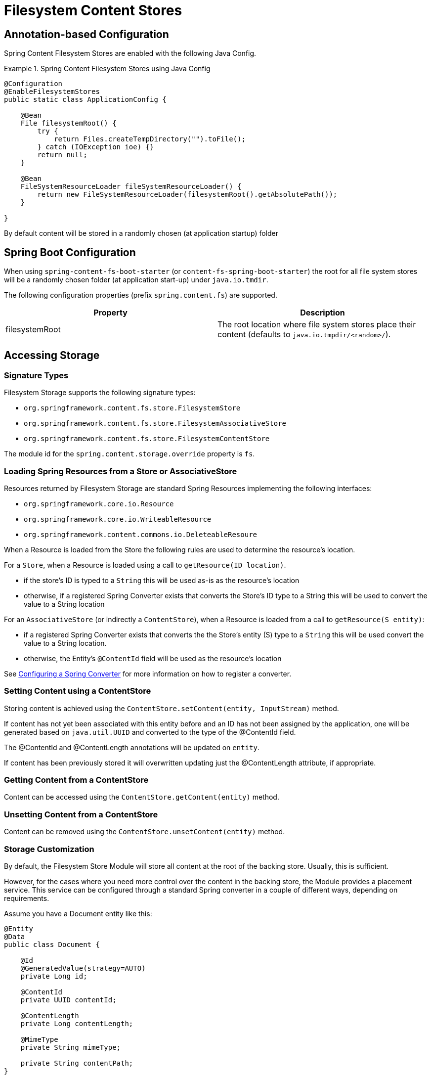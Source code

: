 = Filesystem Content Stores

== Annotation-based Configuration

Spring Content Filesystem Stores are enabled with the following Java Config.

.Spring Content Filesystem Stores using Java Config
====
[source, java]
----
@Configuration
@EnableFilesystemStores
public static class ApplicationConfig {

    @Bean
    File filesystemRoot() {
        try {
            return Files.createTempDirectory("").toFile();
        } catch (IOException ioe) {}
        return null;
    }

    @Bean
    FileSystemResourceLoader fileSystemResourceLoader() {
        return new FileSystemResourceLoader(filesystemRoot().getAbsolutePath());
    }
    
}
----
====

By default content will be stored in a randomly chosen (at application startup) folder 

== Spring Boot Configuration

When using `spring-content-fs-boot-starter` (or `content-fs-spring-boot-starter`) the root for all file system stores will be a randomly chosen folder (at application start-up) under `java.io.tmdir`.

The following configuration properties (prefix `spring.content.fs`) are supported.

[cols="2*", options="header"]
|=========
| Property | Description
| filesystemRoot | The root location where file system stores place their content (defaults to `java.io.tmpdir/<random>/`).  
|=========

== Accessing Storage

=== Signature Types
[[signature_types]]

Filesystem Storage supports the following signature types:

- `org.springframework.content.fs.store.FilesystemStore`
- `org.springframework.content.fs.store.FilesystemAssociativeStore`
- `org.springframework.content.fs.store.FilesystemContentStore`

The module id for the `spring.content.storage.override` property is `fs`.

=== Loading Spring Resources from a Store or AssociativeStore

Resources returned by Filesystem Storage are standard Spring Resources implementing the following interfaces:

- `org.springframework.core.io.Resource`
- `org.springframework.core.io.WriteableResource`
- `org.springframework.content.commons.io.DeleteableResoure`

When a Resource is loaded from the Store the following rules are used to determine the resource's location.

For a `Store`, when a Resource is loaded using a call to `getResource(ID location)`.

- if the store's ID is typed to a `String` this will be used as-is as the resource's location
- otherwise, if a registered Spring Converter exists that converts the Store's ID type to a String this will be used to 
convert the value to a String location

For an `AssociativeStore` (or indirectly a `ContentStore`), when a Resource is loaded from a call to `getResource(S entity)`:

- if a registered Spring Converter exists that converts the the Store's entity (S) type to a `String` this will be used
convert the value to a String location.
- otherwise, the Entity's `@ContentId` field will be used as the resource's location

See <<configuring_converters,Configuring a Spring Converter>> for more information on how to register a converter.

=== Setting Content using a ContentStore

Storing content is achieved using the `ContentStore.setContent(entity, InputStream)` method.  

If content has not yet been associated with this entity before and an ID has not been assigned by the application, one will be generated based on `java.util.UUID` and converted to the type of the @ContentId field.  

The @ContentId and @ContentLength annotations will be updated on `entity`.  

If content has been previously stored it will overwritten updating just the @ContentLength attribute, if appropriate.

=== Getting Content from a ContentStore

Content can be accessed using the `ContentStore.getContent(entity)` method.  

=== Unsetting Content from a ContentStore

Content can be removed using the `ContentStore.unsetContent(entity)` method.

=== Storage Customization
[[configuring_converters]]

By default, the Filesystem Store Module will store all content at the root of the backing store.  Usually, this
is sufficient.

However, for the cases where you need more control over the content in the backing store, the Module provides a placement
service.  This service can be configured through a standard Spring converter in a couple of different ways, depending
on requirements.

Assume you have a Document entity like this:

```
@Entity
@Data
public class Document {

    @Id
    @GeneratedValue(strategy=AUTO)
    private Long id;

    @ContentId
    private UUID contentId;

    @ContentLength
    private Long contentLength;

    @MimeType
    private String mimeType;

    private String contentPath;
}
```

The first option is a converter that converts from the `@ContentId` type, in this case UUID, to String.

.Spring Content Filesystem Stores customizing storage customization by `@ContentId` type
====
[source, java]
----
@Configuration
public class FilesystemStoreConfiguration  {

   	public Converter<UUID,String> converter() {
		return new FilesystemStoreConverter<UUID,String>() {

			@Override
			public String convert(UUID source) {
				return String.format("/%s", source.toString().replaceAll("-", "/"));
			}
		};
	}

	@Bean
	public FilesystemStoreConfigurer configurer() {
		return new FilesystemStoreConfigurer() {

			@Override
			public void configureFilesystemStoreConverters(ConverterRegistry registry) {
				registry.addConverter(converter());
			}
		};
	}
}
----
This example uses a converter to generate a random location on disk based on the contentId

For example, a Document with a contentId of `ec39f99b-5de3-4dc5-9753-a97c26f809c2` would be stored in the
backing store at `/ec39f99b/5de3/4dc5/9753/a97c26f809c2`.
====

The second option is a converter that converts from the Entity type to String.

.Spring Content Filesystem Stores customizing storage customization by Entity type
====
[source, java]
----
@Configuration
public static class StoreConfig {
    @Bean
    public FilesystemStoreConfigurer configurer() {
        return new FilesystemStoreConfigurer() {

            @Override
            public void configureFilesystemStoreConverters(ConverterRegistry registry) {
                registry.addConverter(new Converter<Document, String>() {

                    @Override
                    public String convert(Document document) {
                        return document.getContentPath();
                    }
                });
            }
        };
    }

	@Bean
	public FilesystemStoreConfigurer configurer() {
		return new FilesystemStoreConfigurer() {

			@Override
			public void configureFilesystemStoreConverters(ConverterRegistry registry) {
				registry.addConverter(converter());
			}
		};
	}
}
----
This example allows the application to control the location in the backing store with a field on the entity.

For example, if you created a Document and set its contentPath to `/path/to/my-file` the content will be stored in the
backing store at `/path/to/my-file`.
====
